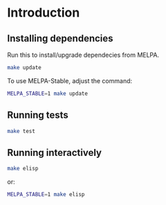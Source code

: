 * Introduction
** Installing dependencies
Run this to install/upgrade dependecies from MELPA.
#+begin_src sh
make update
#+end_src

To use MELPA-Stable, adjust the command:
#+begin_src sh
MELPA_STABLE=1 make update
#+end_src

** Running tests
#+begin_src sh
make test
#+end_src

** Running interactively
#+begin_src sh
make elisp
#+end_src

or:
#+begin_src sh
MELPA_STABLE=1 make elisp
#+end_src
